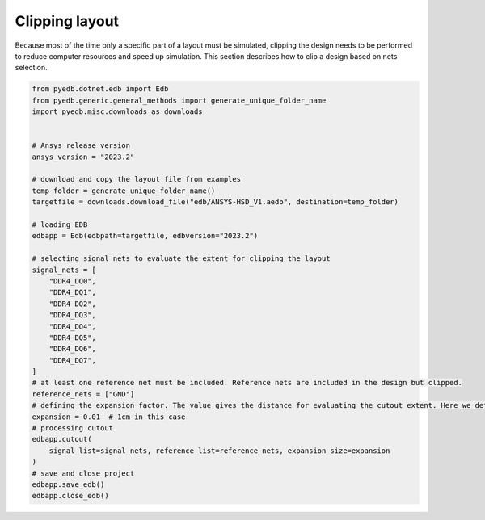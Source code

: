 .. _cutout_example:

Clipping layout
===============
Because most of the time only a specific part of a layout must be simulated, clipping the design
needs to be performed to reduce computer resources and speed up simulation. This section describes
how to clip a design based on nets selection.

.. autosummary::
   :toctree: _autosummary

.. code:: python



    from pyedb.dotnet.edb import Edb
    from pyedb.generic.general_methods import generate_unique_folder_name
    import pyedb.misc.downloads as downloads


    # Ansys release version
    ansys_version = "2023.2"

    # download and copy the layout file from examples
    temp_folder = generate_unique_folder_name()
    targetfile = downloads.download_file("edb/ANSYS-HSD_V1.aedb", destination=temp_folder)

    # loading EDB
    edbapp = Edb(edbpath=targetfile, edbversion="2023.2")

    # selecting signal nets to evaluate the extent for clipping the layout
    signal_nets = [
        "DDR4_DQ0",
        "DDR4_DQ1",
        "DDR4_DQ2",
        "DDR4_DQ3",
        "DDR4_DQ4",
        "DDR4_DQ5",
        "DDR4_DQ6",
        "DDR4_DQ7",
    ]
    # at least one reference net must be included. Reference nets are included in the design but clipped.
    reference_nets = ["GND"]
    # defining the expansion factor. The value gives the distance for evaluating the cutout extent. Here we define a cutout
    expansion = 0.01  # 1cm in this case
    # processing cutout
    edbapp.cutout(
        signal_list=signal_nets, reference_list=reference_nets, expansion_size=expansion
    )
    # save and close project
    edbapp.save_edb()
    edbapp.close_edb()

.. image:: ../../resources/clipped_layout.png
  :width: 800
  :alt: Layout clipping